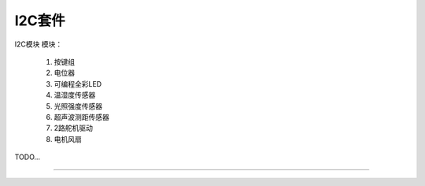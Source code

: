 I2C套件 
======================================================  

 
I2C模块
模块：
	1. 按键组 
	2. 电位器
	3. 可编程全彩LED
	4. 温湿度传感器
	5. 光照强度传感器
	6. 超声波测距传感器
	7. 2路舵机驱动 
	8. 电机风扇 

 



TODO...


------------------------------------------------------















 
 
 



 



 
